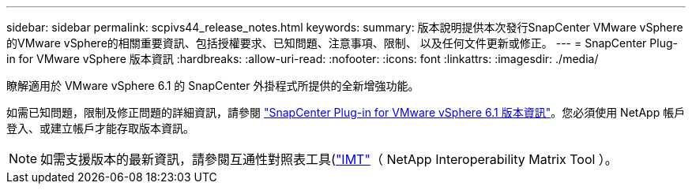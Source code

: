 ---
sidebar: sidebar 
permalink: scpivs44_release_notes.html 
keywords:  
summary: 版本說明提供本次發行SnapCenter VMware vSphere的VMware vSphere的相關重要資訊、包括授權要求、已知問題、注意事項、限制、 以及任何文件更新或修正。 
---
= SnapCenter Plug-in for VMware vSphere 版本資訊
:hardbreaks:
:allow-uri-read: 
:nofooter: 
:icons: font
:linkattrs: 
:imagesdir: ./media/


[role="lead"]
瞭解適用於 VMware vSphere 6.1 的 SnapCenter 外掛程式所提供的全新增強功能。

如需已知問題，限制及修正問題的詳細資訊，請參閱 https://library.netapp.com/ecm/ecm_download_file/ECMLP3337464["SnapCenter Plug-in for VMware vSphere 6.1 版本資訊"^]。您必須使用 NetApp 帳戶登入、或建立帳戶才能存取版本資訊。

[NOTE]
====
如需支援版本的最新資訊，請參閱互通性對照表工具(http://mysupport.netapp.com/matrix["IMT"^]（ NetApp Interoperability Matrix Tool ）。

====